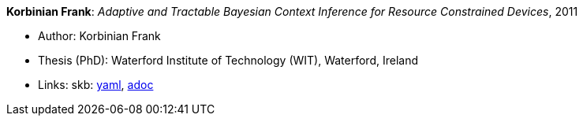 //
// This file was generated by SKB-Dashboard, task 'lib-yaml2src'
// - on Tuesday November  6 at 20:44:44
// - skb-dashboard: https://www.github.com/vdmeer/skb-dashboard
//

*Korbinian Frank*: _Adaptive and Tractable Bayesian Context Inference for Resource Constrained Devices_, 2011

* Author: Korbinian Frank
* Thesis (PhD): Waterford Institute of Technology (WIT), Waterford, Ireland
* Links:
      skb:
        https://github.com/vdmeer/skb/tree/master/data/library/thesis/phd/2010/frank-korbinian-2011.yaml[yaml],
        https://github.com/vdmeer/skb/tree/master/data/library/thesis/phd/2010/frank-korbinian-2011.adoc[adoc]

